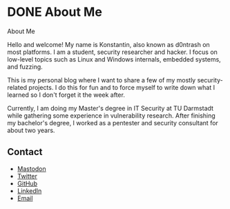 #+hugo_base_dir: ../
#+HUGO_CUSTOM_FRONT_MATTER: :author "Konstantin Bücheler"
#+HUGO_PAIRED_SHORTCODES: admonition
* DONE About Me
CLOSED: [2023-11-11 Sat 12:00]
:PROPERTIES:
:EXPORT_FILE_NAME: about
:EXPORT_HUGO_SECTION: /
:END:
#+begin_description
About Me
#+end_description
Hello and welcome! My name is Konstantin, also known as d0ntrash on most platforms. I am a student, security researcher and hacker.
I focus on low-level topics such as Linux and Windows internals, embedded systems, and fuzzing.

This is my personal blog where I want to share a few of my mostly security-related projects.
I do this for fun and to force myself to write down what I learned so I don't forget it the week after.

Currently, I am doing my Master's degree in IT Security at TU Darmstadt while gathering some experience in vulnerability research.
After finishing my bachelor's degree, I worked as a pentester and security consultant for about two years.

** Contact 
- [[https://chaos.social/@d0ntrash][Mastodon]]
- [[https://twitter.com/d0ntrash][Twitter]]
- [[https://github.com/d0ntrash][GitHub]]
- [[https://www.linkedin.com/in/konstantin-bücheler-118045137][LinkedIn]]
- [[mailto:k.buecheler@pm.me][Email]]


